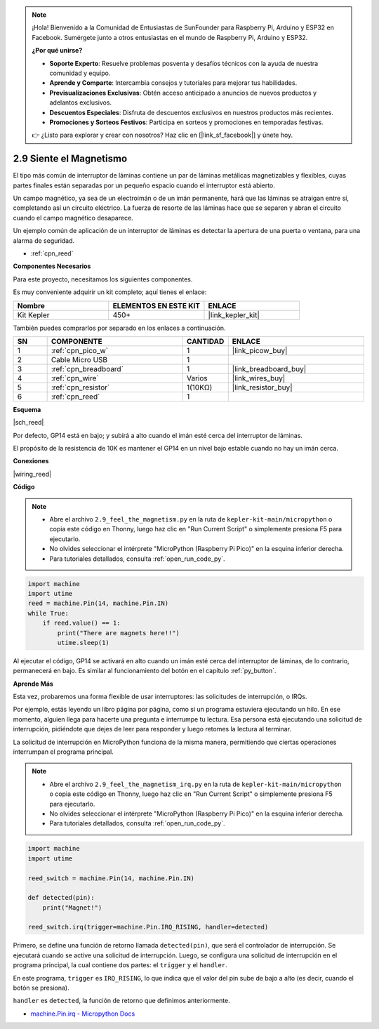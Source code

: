 .. note::

    ¡Hola! Bienvenido a la Comunidad de Entusiastas de SunFounder para Raspberry Pi, Arduino y ESP32 en Facebook. Sumérgete junto a otros entusiastas en el mundo de Raspberry Pi, Arduino y ESP32.

    **¿Por qué unirse?**

    - **Soporte Experto**: Resuelve problemas posventa y desafíos técnicos con la ayuda de nuestra comunidad y equipo.
    - **Aprende y Comparte**: Intercambia consejos y tutoriales para mejorar tus habilidades.
    - **Previsualizaciones Exclusivas**: Obtén acceso anticipado a anuncios de nuevos productos y adelantos exclusivos.
    - **Descuentos Especiales**: Disfruta de descuentos exclusivos en nuestros productos más recientes.
    - **Promociones y Sorteos Festivos**: Participa en sorteos y promociones en temporadas festivas.

    👉 ¿Listo para explorar y crear con nosotros? Haz clic en [|link_sf_facebook|] y únete hoy.

.. _py_reed:

2.9 Siente el Magnetismo
================================

El tipo más común de interruptor de láminas contiene un par de láminas metálicas magnetizables y flexibles, cuyas partes finales están separadas por un pequeño espacio cuando el interruptor está abierto.

Un campo magnético, ya sea de un electroimán o de un imán permanente, hará que las láminas se atraigan entre sí, completando así un circuito eléctrico. 
La fuerza de resorte de las láminas hace que se separen y abran el circuito cuando el campo magnético desaparece.

Un ejemplo común de aplicación de un interruptor de láminas es detectar la apertura de una puerta o ventana, para una alarma de seguridad.

* :ref:`cpn_reed`

**Componentes Necesarios**

Para este proyecto, necesitamos los siguientes componentes.

Es muy conveniente adquirir un kit completo; aquí tienes el enlace:

.. list-table::
    :widths: 20 20 20
    :header-rows: 1

    *   - Nombre
        - ELEMENTOS EN ESTE KIT
        - ENLACE
    *   - Kit Kepler
        - 450+
        - |link_kepler_kit|

También puedes comprarlos por separado en los enlaces a continuación.

.. list-table::
    :widths: 5 20 5 20
    :header-rows: 1

    *   - SN
        - COMPONENTE
        - CANTIDAD
        - ENLACE

    *   - 1
        - :ref:`cpn_pico_w`
        - 1
        - |link_picow_buy|
    *   - 2
        - Cable Micro USB
        - 1
        - 
    *   - 3
        - :ref:`cpn_breadboard`
        - 1
        - |link_breadboard_buy|
    *   - 4
        - :ref:`cpn_wire`
        - Varios
        - |link_wires_buy|
    *   - 5
        - :ref:`cpn_resistor`
        - 1(10KΩ)
        - |link_resistor_buy|
    *   - 6
        - :ref:`cpn_reed`
        - 1
        - 

**Esquema**

|sch_reed|

Por defecto, GP14 está en bajo; y subirá a alto cuando el imán esté cerca del interruptor de láminas.

El propósito de la resistencia de 10K es mantener el GP14 en un nivel bajo estable cuando no hay un imán cerca.

**Conexiones**

|wiring_reed|

**Código**

.. note::

    * Abre el archivo ``2.9_feel_the_magnetism.py`` en la ruta de ``kepler-kit-main/micropython`` o copia este código en Thonny, luego haz clic en "Run Current Script" o simplemente presiona F5 para ejecutarlo.

    * No olvides seleccionar el intérprete "MicroPython (Raspberry Pi Pico)" en la esquina inferior derecha.

    * Para tutoriales detallados, consulta :ref:`open_run_code_py`.

.. code-block:: python

    import machine
    import utime
    reed = machine.Pin(14, machine.Pin.IN)
    while True:
        if reed.value() == 1:
            print("There are magnets here!!")
            utime.sleep(1)

Al ejecutar el código, GP14 se activará en alto cuando un imán esté cerca del interruptor de láminas, de lo contrario, permanecerá en bajo. Es similar al funcionamiento del botón en el capítulo :ref:`py_button`.

**Aprende Más**

Esta vez, probaremos una forma flexible de usar interruptores: las solicitudes de interrupción, o IRQs.

Por ejemplo, estás leyendo un libro página por página, como si un programa estuviera ejecutando un hilo. En ese momento, alguien llega para hacerte una pregunta e interrumpe tu lectura. Esa persona está ejecutando una solicitud de interrupción, pidiéndote que dejes de leer para responder y luego retomes la lectura al terminar.

La solicitud de interrupción en MicroPython funciona de la misma manera, permitiendo que ciertas operaciones interrumpan el programa principal.


.. note::

    * Abre el archivo ``2.9_feel_the_magnetism_irq.py`` en la ruta de ``kepler-kit-main/micropython`` o copia este código en Thonny, luego haz clic en "Run Current Script" o simplemente presiona F5 para ejecutarlo.

    * No olvides seleccionar el intérprete "MicroPython (Raspberry Pi Pico)" en la esquina inferior derecha.

    * Para tutoriales detallados, consulta :ref:`open_run_code_py`.

.. code-block:: python

    import machine
    import utime

    reed_switch = machine.Pin(14, machine.Pin.IN)

    def detected(pin):
        print("Magnet!")

    reed_switch.irq(trigger=machine.Pin.IRQ_RISING, handler=detected)


Primero, se define una función de retorno llamada ``detected(pin)``, que será el controlador de interrupción. Se ejecutará cuando se active una solicitud de interrupción. Luego, se configura una solicitud de interrupción en el programa principal, la cual contiene dos partes: el ``trigger`` y el ``handler``.

En este programa, ``trigger`` es ``IRQ_RISING``, lo que indica que el valor del pin sube de bajo a alto (es decir, cuando el botón se presiona).

``handler`` es ``detected``, la función de retorno que definimos anteriormente.


* `machine.Pin.irq - Micropython Docs <https://docs.micropython.org/en/latest/library/machine.Pin.html#machine.Pin.irq>`_